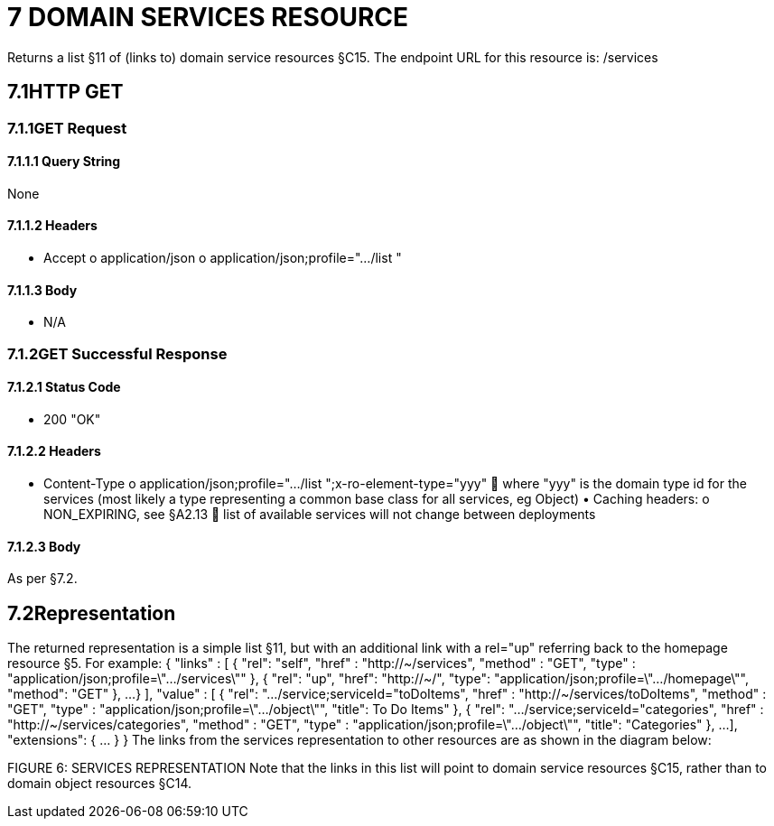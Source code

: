 = 7	DOMAIN SERVICES RESOURCE

Returns a list §11 of (links to) domain service resources §C15. The endpoint URL for this resource is:
/services

== 7.1HTTP GET

=== 7.1.1GET Request

==== 7.1.1.1	Query String

None

==== 7.1.1.2	Headers

• Accept o application/json o application/json;profile=".../list "

==== 7.1.1.3	Body

• N/A

=== 7.1.2GET Successful Response

==== 7.1.2.1	Status Code

• 200 "OK"

==== 7.1.2.2	Headers

• Content-Type o application/json;profile=".../list ";x-ro-element-type="yyy"  where "yyy" is the domain type id for the services (most likely a type representing a common base class for all services, eg Object) • Caching headers:
o NON_EXPIRING, see §A2.13  list of available services will not change between deployments

==== 7.1.2.3	Body

As per §7.2.

== 7.2Representation

The returned representation is a simple list §11, but with an additional link with a rel="up" referring back to the homepage resource §5. For example:
{ "links" : [ { "rel": "self", "href" : "http://~/services", "method" : "GET", "type" : "application/json;profile=\".../services\"" }, { "rel": "up", "href": "http://~/", "type": "application/json;profile=\".../homepage\"", "method": "GET" }, ...
} ], "value" : [ { "rel": ".../service;serviceId="toDoItems", "href" : "http://~/services/toDoItems", "method" : "GET", "type" : "application/json;profile=\".../object\"", "title": To Do Items" }, { "rel": ".../service;serviceId="categories", "href" : "http://~/services/categories", "method" : "GET", "type" : "application/json;profile=\".../object\"", "title": "Categories" }, ...
], "extensions": { ... } } The links from the services representation to other resources are as shown in the diagram below:

FIGURE 6: SERVICES REPRESENTATION Note that the links in this list will point to domain service resources §C15, rather than to domain object resources §C14.
